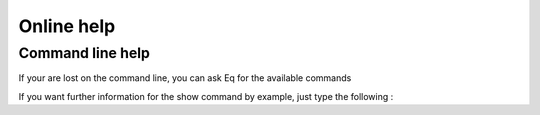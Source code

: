 ===========
Online help
===========

Command line help
=================
If your are lost on the command line, you can ask Eq for the
available commands

.. command-output:: eq help

If you want further information for the show command by example,
just type the following :

.. command-output:: eq help show

